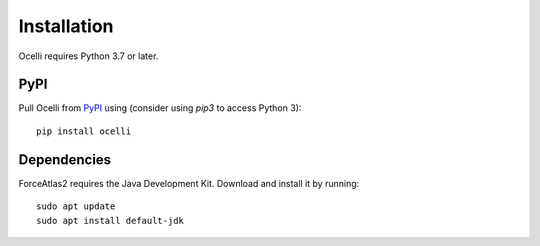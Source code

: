 Installation
------------

Ocelli requires Python 3.7 or later.

PyPI
^^^^

Pull Ocelli from PyPI_ using (consider using `pip3` to access Python 3)::

    pip install ocelli

Dependencies
^^^^^^^^^^^^

ForceAtlas2 requires the Java Development Kit. Download and install it by running::

    sudo apt update
    sudo apt install default-jdk

.. _PyPI: https://pypi.org/project/ocelli
